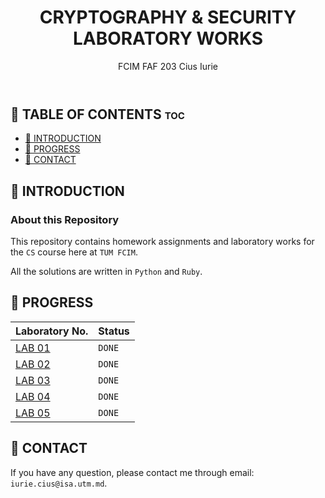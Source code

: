 #+TITLE: CRYPTOGRAPHY & SECURITY LABORATORY WORKS
#+AUTHOR: FCIM FAF 203 Cius Iurie


** 👋 TABLE OF CONTENTS :toc:
  - [[#-introduction][📑 INTRODUCTION]]
  - [[#-progress][🎯 PROGRESS]]
  - [[#-contact][📮 CONTACT]]

** 📑 INTRODUCTION

*** About this Repository

This repository contains homework assignments and laboratory works for the =CS= course here at =TUM FCIM=.

All the solutions are written in =Python= and =Ruby=.

** 🎯 PROGRESS

| Laboratory No. | Status  |
|----------------+-----------------|
| [[https://github.com/IuraCPersonal/cs/blob/main/reports/REPORT_LAB1.org][LAB 01]]         | =DONE=  |
| [[https://github.com/IuraCPersonal/cs/blob/main/reports/REPORT_LAB2.org][LAB 02]]         | =DONE= |
| [[https://github.com/IuraCPersonal/cs/blob/main/reports/REPORT_LAB3.org][LAB 03]]         | =DONE=  |
| [[https://github.com/IuraCPersonal/cs/blob/main/reports/REPORT_LAB4.md][LAB 04]]          | =DONE=  |
| [[https://github.com/IuraCPersonal/cs/blob/main/reports/REPORT_LAB5.md][LAB 05]]          | =DONE=  |
|----------------+----------------|

** 📮 CONTACT

If you have any question, please contact me through email: =iurie.cius@isa.utm.md=.
